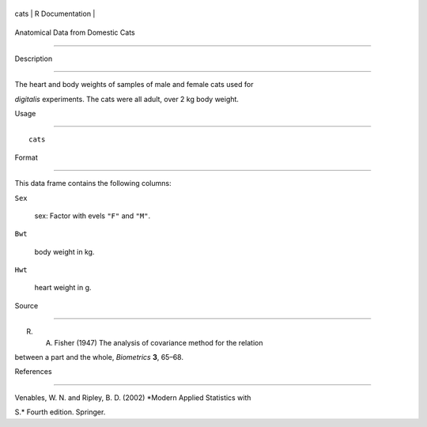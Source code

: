 +--------+-------------------+
| cats   | R Documentation   |
+--------+-------------------+

Anatomical Data from Domestic Cats
----------------------------------

Description
~~~~~~~~~~~

The heart and body weights of samples of male and female cats used for
*digitalis* experiments. The cats were all adult, over 2 kg body weight.

Usage
~~~~~

::

    cats

Format
~~~~~~

This data frame contains the following columns:

``Sex``
    sex: Factor with evels ``"F"`` and ``"M"``.

``Bwt``
    body weight in kg.

``Hwt``
    heart weight in g.

Source
~~~~~~

R. A. Fisher (1947) The analysis of covariance method for the relation
between a part and the whole, *Biometrics* **3**, 65–68.

References
~~~~~~~~~~

Venables, W. N. and Ripley, B. D. (2002) *Modern Applied Statistics with
S.* Fourth edition. Springer.
